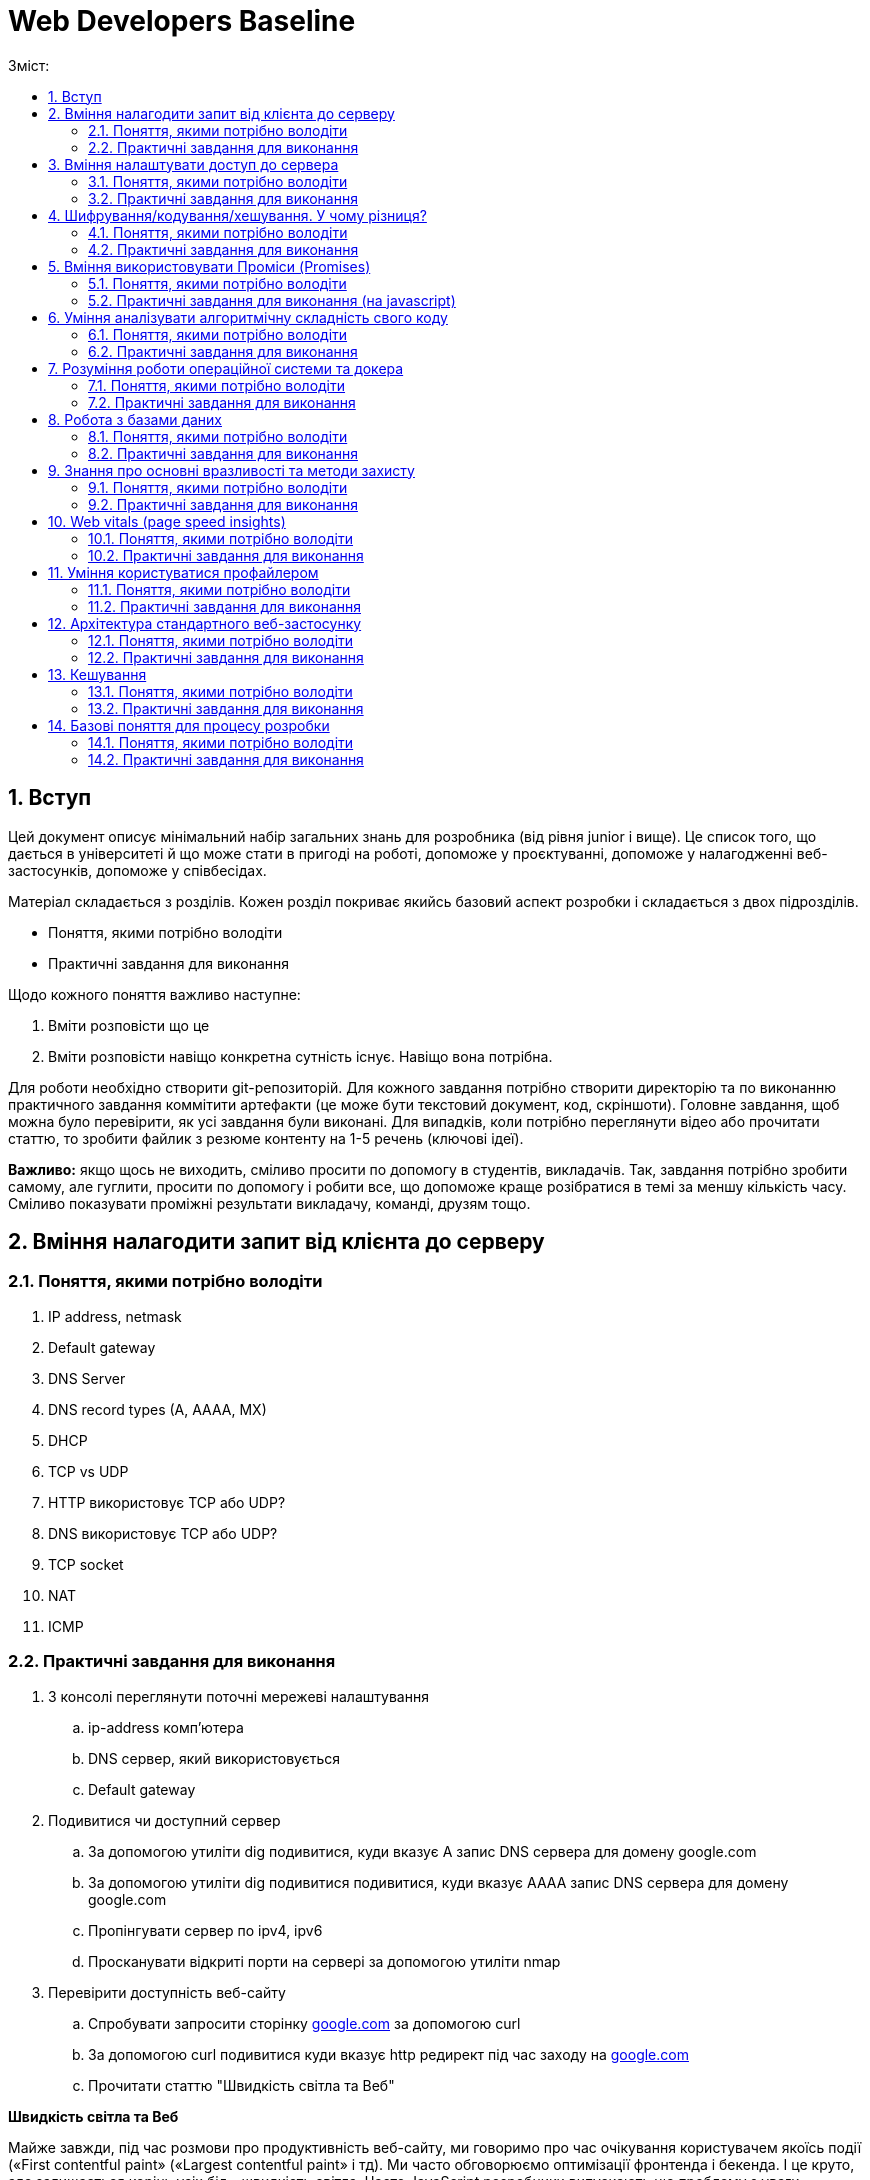 = Web Developers Baseline
:toc:
:toc-title: Зміст:
:sectnums:

== Вступ

Цей документ описує мінімальний набір загальних знань для розробника (від рівня junior і вище).
Це список того, що дається в університеті й що може стати в пригоді на роботі, допоможе у проєктуванні, допоможе у налагодженні веб-застосунків, допоможе у співбесідах.

Матеріал складається з розділів.
Кожен розділ покриває якийсь базовий аспект розробки і складається з двох підрозділів.

* Поняття, якими потрібно володіти
* Практичні завдання для виконання

Щодо кожного поняття важливо наступне:

. Вміти розповісти що це
. Вміти розповісти навіщо конкретна сутність існує.
Навіщо вона потрібна.

Для роботи необхідно створити git-репозиторій.
Для кожного завдання потрібно створити директорію та по виконанню практичного завдання коммітити артефакти (це може бути текстовий документ, код, скріншоти).
Головне завдання, щоб можна було перевірити, як усі завдання були виконані.
Для випадків, коли потрібно переглянути відео або прочитати статтю, то зробити файлик з резюме контенту на 1-5 речень (ключові ідеї).

*Важливо:* якщо щось не виходить, сміливо просити по допомогу в студентів, викладачів.
Так, завдання потрібно зробити самому, але гуглити, просити по допомогу і робити все, що допоможе краще розібратися в темі за меншу кількість часу.
Сміливо показувати проміжні результати викладачу, команді, друзям тощо.

== Вміння налагодити запит від клієнта до серверу

=== Поняття, якими потрібно володіти

. IP address, netmask
. Default gateway
. DNS Server
. DNS record types (A, AAAA, MX)
. DHCP
. TCP vs UDP
. HTTP використовує TCP або UDP?
. DNS використовує TCP або UDP?
. TCP socket
. NAT
. ICMP

=== Практичні завдання для виконання

. З консолі переглянути поточні мережеві налаштування
.. ip-address комп'ютера
.. DNS сервер, який використовується
.. Default gateway
. Подивитися чи доступний сервер
.. За допомогою утиліти dig подивитися, куди вказує A запис DNS сервера для домену google.com
.. За допомогою утиліти dig подивитися подивитися, куди вказує AAAA запис DNS сервера для домену google.com
.. Пропінгувати сервер по ipv4, ipv6
.. Просканувати відкриті порти на сервері за допомогою утиліти nmap
. Перевірити доступність веб-сайту
.. Спробувати запросити сторінку http://google.com[google.com] за допомогою curl
.. За допомогою curl подивитися куди вказує http редирект під час заходу на http://google.com[google.com]
.. Прочитати статтю "Швидкість світла та Веб"

*Швидкість світла та Веб*

Майже завжди, під час розмови про продуктивність веб-сайту, ми говоримо про час очікування користувачем якоїсь події («First contentful paint» («Largest contentful paint» і тд).
Ми часто обговорюємо оптимізації фронтенда і бекенда.
І це круто, але залишається корінь усіх бід - швидкість світла.
Часто JavaScript розробники випускають цю проблему з уваги.

Припустимо наступне:

. Неахай бекенд рендерить сторінку (або формує JSON) за 20мс.
. Не існує ніякого WiFi, провайдерів, маршрутизації і тд.
Є просто оптоволоконний кабель, який одним кінцем вставлений у ноутбук юзера, а другим безпосередньо в сервер у Сан-Франциско (SF).
Відстань по прямій від Києва (K)) до Сан-Франциско (SF) - 9,848 км (візьмемо 10 тис км. для простоти рахунку).
. Швидкість світла у вакуумі 300 тис. км/сек, швидкість світла в оптоволокні буде нижчою - 200 тис. км/сек.

Якщо ми порахуємо час, який проведе наш запит у дорозі, то ми отримаємо: 2 * (10 тис км. / 200 тис. км/сек.) = =0.1сек або 100 мс.
Множення на 2 відбувається через те, що ми враховуємо шлях в обидві сторони: від клієнта до сервера і назад від сервера до клієнта.

. Запит спочатку йде від вашого комп'ютера (клієнта) до сервера — це перша половина шляху.
. Потім сервер надсилає відповідь назад до клієнта — це друга половина шляху.

Таким чином, загальний час дорівнює часу, який потрібен для проходження запиту туди й назад (round-trip time, RTT).
Швидше отримати відповідь не дозволить швидкість світла.
Додаємо час опрацювання запиту і ми отримаємо 120 мс - у 6 разів довше, ніж наш запит обробляє наш бекенд.

|===
|*Запит до бекенда*
|50ms: Kyiv -------запит-----> SF
|20ms: робота бекенда
|50ms: Kyiv <------відповідь------- SF
|===

Добре, ми вже з'ясували, що ніколи не пограємо в CS:GO з хлопцями з Сан-Франциско з пінгом нижче 100 мс.
Давайте далі :)

Перед тим як запросити дані з сервера ми маємо встановити мережеве з'єднання.
Протокол HTTP працює поверх TCP, отже нам потрібне TCP-з'єднання із сервером.

Для встановлення TCP з'єднання використовується так зване «потрійне рукостискання» («TCP 3-way handshake») і тепер наш запит має такий вигляд:

|===
|*TCP з'єднання*
|50ms: Kyiv -------syn--------> SF
|50ms: Kyiv <------syn/ack----- SF
|50ms: Kyiv -------ack--------> SF
|*Запит до бекенда*
|Kyiv -------запит-----> SF
|20ms: робота бекенда
|50ms: Kyiv <------відповідь------- SF
|===

Ми не витрачаємо додаткові 50ms після TCP хендшейка, оскільки ми можемо одразу почати надсилати запит після надсилання ack, нам не потрібно чекати на відповідь від сервера.
Сервер, як прийме ack, вважатиме з'єднання відкритим і одразу почне обробляти наш запит.

Тобто відповідь користувач отримає через 220ms, в 11 разів довше, ніж відпрацьовував наш бекенд.

Але ми використовуємо HTTPS і нам потрібне SSL/TLS-з'єднання, і воно встановлюється поверх TCP, і в нього є свій механізм рукостискання для обміну ключами шифрування, і це потрібно зробити до того моменту, як ми надішлемо наш запит на сервер.

 Наша схема перетворюється на:

|===
| *TCP з'єднання*
| 50ms: Kyiv -------syn--------> SF
| 50ms: Kyiv <------syn/ack----- SF
| 50ms: Kyiv -------ack--------> SF
| *TLS з'єднання*
| Kyiv ---представлення--> SF
| 50ms: Kyiv <--сертифікати----- SF
| 50ms: Kyiv ---обмін ключами--> SF
| 50ms: Kyiv <--обмін ключами--- SF
| *Запит до бекенда*
| 50ms: Kyiv -------запит-----> SF
| 20ms: робота бекенда
| 50ms: Kyiv <------відповідь------- SF
|===

Тобто в умовах, які не можуть навіть існувати, коли користувач має оптоволоконний кабель завдовжки в 10 тисяч км від свого ноутбука до сервера, він отримає відповідь за 420 мс, що в 21 раз довше, ніж відпрацьовує наш бекенд.
Це без урахування того, що нам потрібно ще спочатку збігати до DNS, щоб отримати ip-адресу сервера.

Якщо ми розробляємо веб-застосунки (не важливо фронтенд або бекенд), то зобов'язані розуміти ази роботи вебу.

Ми вже розібралися, що є швидкість світла і вона впливає на затримки під час передачі даних.
У нас є затримки на TCP і TLS рукостискання, також є час на шляху запиту і відповіді.
Чи можемо ми говорити, що це максимальні затримки, які ми отримуємо?

Насправді все складніше, і навіть за найвищої пропускної спроможності мережі в нас будуть додаткові затримки в передаванні даних.

Є 2 нюанси, які важливі:

. TCP контролює доставлення пакетів і для того, щоб зрозуміти, що пакети було доставлено, потрібне якесь підтвердження від одержувача.
Для цього у відповідь надсилається пакет із прапором «ack» (acknowledge).
.. Клієнт і сервер від самого початку не знають доступної на цей час пропускної здатності мережі.
Вона залежить від можливостей сервера, від можливостей проміжних вузлів, від активності інших вузлів у цій же мережі тощо.
Єдиний спосіб дізнатися - це пробувати передавати дані з різною швидкістю і дивитися, чи доходять вони (чекати підтвердження, що друга сторона отримала їх).

Як це працює?

Коли ми робимо запит до сервера, він спочатку надсилає нам частину даних, потім чекає на підтвердження, потім збільшує обсяг даних, що передаються, вдвічі і знову чекає на відповідь.
Якщо все ок, ще раз збільшує і так далі до моменту, поки він не досягне максимального обсягу даних, які готовий приймати клієнт.

Як це все називається?

* Механізм поступового збільшення швидкості передачі даних називається «TCP Slow Start»

* Ліміт відправника на обсяг даних у дорозі називається «Congestion window size» (CWND).
Після відправлення цього обсягу даних, відправник повинен чекати підтвердження про те, що дані дійшли.
Збільшення цього ліміту і є «TCP Slow Start».
ВАЖЛИВО: про цей ліміт знає тільки відправник і він сам для себе його регулює.
CWND вимірюється в «сегментах» (сегмент зазвичай не більше 1,46KB).
Стартове значення за стандартом - 10 сегментів (14.6KB)

* Також є обмеження одержувача на обсяг даних, який він може прийняти - «Receiver window size» (RWND).
Одержувач надсилає відправнику RWND у кожному пакеті з підтвердженням (з прапором ack).
Оскільки передача динних відбувається в обидві сторони, то кожна сторона може виступати як одержувачем, так і відправником.
Одержувач може передати RWND, що дорівнює нулю, це свідчить про те, що відправник повинен призупинити передачу.

Обидві змінні обмежують кількість даних, яку можна відправити, це завжди мінімум із CWND і RWND.

Тепер давайте намалюємо, що насправді відбувається, коли браузер хоче завантажити наш JavaScript файл на 50KB.
Візьмемо ті самі локації - Київ (K) і Сан-Франциско (SF).

|===
| *TCP з'єднання*
| 50ms: Kyiv -------syn--------> SF
| 50ms: Kyiv <------syn/ack----- SF
| 50ms: Kyiv -------ack--------> SF
| *TLS з'єднання*
| Kyiv ---представлення--> SF
| 50ms: Kyiv <--сертифікати----- SF
| 50ms: Kyiv ---обмін ключами--> SF
| 50ms: Kyiv <--обмін ключами--- SF
|*HTTP запит до сервера*
| 50ms: Kyiv -------запит-----> SF
| 20ms: робота бекенда
| 50ms: Kyiv <-----14.6KB------- SF
| 50ms: Kyiv -------ack--------> SF
| 50ms: Kyiv <-----29.2KB------- SF
| 50ms: Київ -------ack--------> SF
| 50ms: Київ <-----6.2KB-------- SF
|===

Швидкість у 100 Мбіт/с говорить про те, що ми отримаємо 50KB через 4ms, але насправді у нас це займе 620ms.
Найцікавіше, що якби наш JS файл був би 40KB, то ми отримали б його на 100 мс раніше.

Нам може здаватися, що трохи більший розмір даних не впливає ні на що, якщо у користувачів швидкий інтернет, але ми бачимо, що це не так.

Тому слід використовувати Gzip компресію c HTTP, слідкувати за Cookie (вони можуть бути великими), стискати картинки і видаляти з них метадані.
Звичайно, не забувати про CDN (може дати істотний виграш).

Далі я спробую описати детальніше, що в нас є, щоб зробити наші веб-застосунки швидшими.

Але є ще одна проблема, про яку все-таки варто сказати - «Head-of-line Blocking».
Насправді коли говорять про «Head-of-Line Blocking», то можуть мати на увазі різне.

Є 2 варіанти цієї проблеми:

*«Head-of-line Blocking» на рівні TCP*

Ми розглянули ситуацію, коли у нас немає втрат пакетів, але на практиці пакети завжди губляться.
Більш того, TCP Slow Start збільшує швидкість поки не почнуть губитися пакети, потім значно зменшує швидкість і починає підіймати повільніше.

Втрати пакетів можуть призводити до «Head-of-line Blocking» на TCP рівні.

Спробуємо описати основну ідею.

TCP відповідає за те, щоб пакети прийшли в додаток у правильному порядку.
Якщо сервер відправив: [1][2][3][4][5], а отримали ми (або в іншому порядку) [2][3][4][5].

То ці пакети перебувають у TCP буфері одержувача, поки сервер відправляє нам повторно пакет [1].
Тобто, завдання TCP-протоколу вибудувати пакети в правильну чергу перед тим, як вони потраплять у додаток.
Це зручно, але далеко не завжди потрібно.

*«Head-of-line Blocking» на рівні HTTP/1.x*

Тут трохи інша ситуація.

Припустимо, нам потрібно зробити 10 HTTP-запитів.
Браузер надсилає запити один за одним і виходить, щоб надіслати новий, він має дочекатися результату попереднього.

Схематично це виглядає так:

|===
| 50ms: Kyiv ------запит 1----> SF
| 20ms: робота бекенда (запит 1)
| 50ms: Kyiv <-----відповідь 1------ SF
| 50ms: Kyiv ------запит 2----> SF
| 20ms: робота бекенда (запит 2)
| 50ms: Kyiv <-----відповідь 2------ SF
| 50ms: Kyiv ------запит 3----> SF
| 20ms: робота бекенда (запит 3)
| 50ms: Kyiv <-----відповідь 3------ SF
|===

Для спрощення я проґавив усі моменти, пов'язані зі встановленням з'єднання (TCP-handshake, TLS-handshake, TCP Slow Start).

У зв'язку з цим, у HTTP/1.1 з'явився «HTTP Pipelining».
Суть - відправити одразу пачку запитів і чекати відповіді.
«HTTP Pipelining» має такий вигляд:

|===
| 50ms: Kyiv ------запит 1----> SF
| Kyiv ------запит 2----> SF
| Kyiv ------запит 3----> SF
| 20ms: робота бекенда (запит 1)
| робота бекенда (запит 2)
| робота бекенда (запит 3)
| 50ms: Kyiv <-----відповідь 1------ SF
| Kyiv <-----відповідь 2------ SF
| Kyiv <-----відповідь 3------ SF
|===

Це корисна штука (120мс проти 360мс), але на практиці вона відключена в більшості браузерів через те, що реалізації серверів часто містять баги.
Але навіть якби це працювало, все одно ми маємо проблему «Head of line blocking»: якщо обробка першого запиту триватиме 1 секунду, то відповіді не зможуть повернутися раніше ніж за секунду (оскільки перший запит блокує повернення інших).

Так, браузер може паралельно відкривати 4-6 з'єднань (це з налаштуваннями за замовчуванням), але це лише частково рятує ситуацію.

Проблеми з DNS.

* У 99% випадків для DNS використовується UDP (за рідкісними винятками, коли відповідь не влазить у датаграму, тоді може бути ініційоване TCP-з'єднання).
Тобто нам майже ніколи не потрібна установка з'єднання, що сильно зменшує нашу проблему.
Питання безпеки поки що опустимо.

* Найімовірніше, ми звертаємося до DNS сервера провайдера і сервер цей розташований досить близько.
Так, це все одно окремий запит, який теж впливає на те, як швидко користувач побачить сторінку, але в деталі поки що вдаватися не будемо.

Автор статті https://www.linkedin.com/in/turskyi/[Віктор Турський], Senior Software Engineer at Google Non-Executive Director and co-founder at WebbyLab.

== Вміння налаштувати доступ до сервера

=== Поняття, якими потрібно володіти

* SSH
* Асиметричні та симетричні шифри (RSA, AES)
* Який ключ (приватний чи публічний) використовується для цифрового підпису і чому?

=== Практичні завдання для виконання

. Згенерувати пару SSH ключів в окремій директорії на локальному комп'ютері (не в .ssh)
. Запустити ubuntu server через multipass - https://multipass.run/[https://multipass.run]
. Додати публічний ключ на сервер для доступу по SSH
. Увійти на сервер за ip-адресою, використовуючи ключ для аутентифікації

Важливо: робота з gitlab/github репозиторіями відбувається за таким самим принципом.

== Шифрування/кодування/хешування. У чому різниця?

=== Поняття, якими потрібно володіти

* base64
* md5, sha1, sha256
* JWT (потрібно для практичної частини)

=== Практичні завдання для виконання

. Без застосування зовнішніх бібліотек написати парсер JWT (без перевірки підпису).
У браузері та NodeJS уже є функції для роботи з base64, їх можна використовувати.
. Закодувати, а потім розкодувати рядок «Hello World» за допомогою CLI утиліти base64.
. Подивитися всередину пейлоада JWT за допомогою CLI утиліти base64.
. Порахувати хеш суму будь-якого файлу за допомогою утиліти md5sum.
. Прочитати статтю про "Шифрування/кодування/хешування"

*Шифрування/кодування/хешування.*

Завдання розібратися з цими термінами.
Дуже часто ми стикаємося з цим на фронтенді, бекенді і навіть мобільних додатках.
Але у людей виникає плутанина в головах.
Шифрування/кодування/хешування.
Часто розробники плутають ці поняття.
Наприклад, людина дивиться на JSON Web Token (JWT) і думає, що дані в ньому зашифровані.
Або що логін і пароль у HTTP Basic Auth зашифрований, оскільки виглядає як набір випадкових символів.

Давайте розберемося в теорії, а потім подивимося на приклади.

*Шифрування.*

Що таке шифрування ми зазвичай всі розуміємо.
Тут важливо тільки зауважити, що є симетричні шифри (для шифрування і розшифрування використовується один і той самий ключ) і асиметричні шифри (коли у нас є пара ключів, відкритий і закритий).
Також асиметрична криптографія може використовуватися для цифрового підпису.
Приклади: AES, chacha20, RSA

*Хешування.*

Основна ідея, що є якась функція (хеш-функція), яка перетворює довільної довжини набір даних у набір даних фіксованої довжини.
Тобто, ми можемо 1ТБ захешувати в 10 байт (наприклад, порахувати контрольну суму даних).
Головна відмінність від шифрування - це те, що хеш-функція працює в один бік.
Ми не можемо з 10 байт контрольної суми потім отримати назад наші вихідні дані.
Приклади: md5, bcrypt, MurmurHash

*Кодування.*
Кодування не має на меті приховування інформації, а просто представлення даних в іншій формі.
Зазвичай це робиться для зручної передачі, зручнішого зберігання тощо. (можна шифрування та стиснення віднести до кодування, але часто саме кажуть «стиснення», «шифрування», оскільки тоді одразу зрозумілі додаткові властивості алгоритмів кодування).
Приклади: base64, multipart/form-data, urlencoded

*Часті непорозуміння.*

* *JWT пейлоад закодований base64 і підписаний, але не зашифрований*

JWT складається з трьох секцій, розділених крапкою.
header.payload.signature.
Кожна частина закодована base64.
Ідея base64 в тому, щоб бінарні дані представити у вигляді друкованих символів таблиці ASCII і відповідно клієнт може зчитати всі дані з JWT.

* *Паролі в базі хешуються, а не шифруються*

Паролі в базі мають зберігатися у вигляді хешів.
З хеша не можна отримати пароль назад (тільки перебором) і для ускладнення перебору використовуються сіль і хеш-функції, призначені для хешування саме паролів (scrypt, argon2 etc)

* *HTTP BasicAuth кодує логін і пароль у base64, але не шифрує*

Передає в base64 = передає у відкритому вигляді.
Digest Authentication працює по іншому і використовує вже md5 хешування.

* *У SSH під час аутентифікації за ключем ми не передаємо приватний ключ на сервер*

Якщо вас просять надати приватний і публічний ключ, щоб налаштувати доступ до сервера, то ніколи не давайте приватний.
Потрібен тільки публічний.
Крім того, навіть під час аутентифікації, приватний ключ завжди залишається тільки на вашому комп'ютері.

* *Для шифрування трафіку в HTTPS використовується симетричний шифр, а не пара з публічного і приватного ключів*

Багато хто думає, що для шифрування трафіку використовується пара з публічного і приватного ключів, але насправді використовується сесійний ключ і симетричний шифр (типу AES або Chacha20).
Публічний і приватний ключ використовується тільки під час встановлення TLS-з'єднання

== Вміння використовувати Проміси (Promises)

=== Поняття, якими потрібно володіти

* Promise
* async/await
* try/catch
* Що повертає метод then?
* Чи можна замінити catch методом then?
* Чи може ми робити throw new Error(«») або ми повинні робити тільки return Promise.reject(new Error(«»")) в async функціях?

=== Практичні завдання для виконання (на javascript)

. Написати функцію sleep.
Використовуватися буде так «await sleep(ms)», основний потік не блокує.

== Уміння аналізувати алгоритмічну складність свого коду

=== Поняття, якими потрібно володіти

* Big O нотація (Time complexity, Space complexity)
* O(1) vs O(n) vs O(n^2) vs O(log(n)) vs O(n*log(n))
* Чому O(n^2) алгоритм може виконується швидше, ніж O(n*log(n))
* Hash table.
Це чи не найбільш ключова структура даних у computer science.
Знати, як реалізувати самостійно.
Алгоритмічна складність різних операцій.

=== Практичні завдання для виконання

. Переглянути https://www.youtube.com/watch?v=TesnXS0HeDw[доповідь] Володимира Агафонкіна про алгоритмічну складність.
. Є масив messages на 2000 повідомлень і є масив users на 100 користувачів.
У кожному повідомленні є userId.
Завдання повернути список повідомлень, але в кожне повідомлення додати ще ім'я користувача.
Важливо: складність алгоритму має бути O(messagesCount + usersCount)
+
[source,js]
----
// Приклад інпуту
const messages = [ {id: 1, text: "Hello", userId: 1}];
const users = [ {id: 1, userName: "Artem"} ];

// Приклад результату
const messagesWithUsernames = [
   {id: 1, text: "Hello", userId: 1, userName: "Artem"}
];

// Необхідно реалізувати таку функцію
function prepareMessages(messages, users) {}
----
+
. Реалізувати бінарний пошук і виміряти продуктивність (результати заміру теж закоммітити в репозиторій)
+
[source,js]
----
//Функція для створення відсортованого масиву чисел
function createArray(count) {
    const array = [];

    for (let i = 0; i < count; i++) {
        array.push(i*2);
    }

    return array;
}

// Ініціалізуємо масив для пошуку
const array = createArray(50_000_000);
const searchValue = 1000_000_000;

// Виміряти швидкість виконання пошуку через some
const result1 = array.some(v => v === searchValue);

// Виміряти швидкість виконання пошуку через binarySearch

// Функцію binarySearch необхідно реалізувати
// Time O(log n), Space O(1)
const result2 = binarySearch(array, searchValue);
----
+
. Реалізувати самостійно хеш-таблицю.
Це завдання доповнює розділ про хешування/шифрування/кодування.
По суті потрібно написати найпростішу хеш-функцію (не використовувати готові) і зробити клас на кшталт Map (ключ тільки строковий).
Важливо врахувати можливість колізій.
Найпростіша хеш-функція буде виглядати так - підсумовуємо коди символів і беремо залишок від ділення на довжину масиву.
+
[source,js]
----
const user = new HashTable({size: 20});

user.set('email', 'sudent@chnu.edu.ua');
user.set('firstName', 'John');
user.set('lastName', 'Doe');
user.set('company', 'Some Company');
user.get('email');
user.get('firstName');
user.get('lastName');
user.get('company');
----

== Розуміння роботи операційної системи та докера

=== Поняття, якими потрібно володіти

* Переглянути доповідь https://www.youtube.com/watch?v=CgbijhDEAgs[Діпдайв у докер для JavaScript розробників].
Доповідь може здатися трохи складною, але ці знання досить фундаментальні, щоб бути корисними під час розв'язання абсолютно різних завдань.

=== Практичні завдання для виконання

. Встановити docker
. Запустити контейнер ubuntu:latest
. Усередині контейнера встановити htop
. Запустити htop і подивитися на список процесів

== Робота з базами даних

=== Поняття, якими потрібно володіти

* SQLite/Postgres/MySQL
* Індекс у базі даних (і як влаштовано B-tree).
* Інвертований індекс (або повнотекстовий індекс)

=== Практичні завдання для виконання

. Запустити mysql і adminer через docker (нижче готовий docker-compose).
Усі подальші завдання можна зробити через веб-інтерфейс adminer
+
[source,yaml]
----
version: '3.3'
services:
   db:
       image: mysql:latest
       command: --default-authentication-plugin=mysql_native_password
       restart: always
       ports: ['3306:3306']
       environment:
           MYSQL_DATABASE: mydb
           MYSQL_ROOT_PASSWORD: password
   adminer:
       image: adminer
       restart: always
       ports: ['8888:8080']
----
+
. Створити базу даних з однією таблицею products на 3 колонки: id (autoincrement) , name, description.
. Імпортувати файл на 1000 записів із випадковими даними (https://drive.google.com/file/d/1P-TWW_2_L4lLYttjoftl8I9BwOXjb-ES/view?usp=sharing[1k_records.sql]).
. Виконати запит, який знаходить продукти з назвою «Incredible Fresh Hat Awesome Concrete Shirt».
Записати час виконання запиту.
. Імпортувати файл на 10 млн записів (https://drive.google.com/file/d/11A8ZBTupBwa0ISxqSlIZaMoJJt3FTwle/view?usp=sharing[10mln_records.sql]).
Імпорт файлу займає 20-60 хвилин.
. Повторити запит на отримання продуктів з name рівним «Incredible Fresh Hat Awesome Concrete Shirt».
Записати час виконання.
. Додати індекс за полем name.
. Повторити запит на отримання продуктів з name рівним «Incredible Fresh Hat Awesome Concrete Shirt».
Записати час виконання.
Порівняти час виконання з цим же запитом, але до додавання індексу.
У скільки разів різниця?
. Порахувати кількість продуктів, у яких назва починається на «Handmade Soft Keyboard».
Записати час виконання запиту.
. Порахувати кількість продуктів у яких у назві є фраза «Soft Keyboard Generic».
Записати час виконання запиту.
Порахувати у скільки разів він повільніший за запит із попереднього пункту.
Чому цей запит працює повільно, якщо є індекс?
Як зробити запит швидшим?

*Як імпортувати дані в mysql, який запущений у контейнері?
* Це можна зробити наступною командою docker exec -i cf1606d409ba mysql -uroot -ppassword mydb < data.sql Тільки потрібно підставити інше ім'я контейнера (або ідентифікатор)

== Знання про основні вразливості та методи захисту

=== Поняття, якими потрібно володіти

* XSS (cross site scripting)
* HTML Sanitizer
* CSRF (cross site request forgery)
* SQL injection
* IDOR (insecure direct object referencing)
* HTTP проти HTTPS

=== Практичні завдання для виконання

. Зробити HTML сторінку для демонстрації XSS.
Спочатку файлу визначаємо змінну COMMENT зі шкідливим коментарем, який показує алерт.
Потім відображаємо вміст змінної в 3-х блоках:
.. Блок 1: вразливий рендеринг
.. Блок 2: захищений рендеринг
.. Блок 3: захищений рендеринг, але з підтримкою форматування (теги «b», «i», «img»)
. У нас є запит до бази «SELECT * FROM users WHERE email=${email} AND password=${password}».
Завдання написати SQL ін'єкцію, яка дасть змогу зайти під користувачем admin, не знаючи його пароля.
. Експлуатація CSRF.
Встановити в кукі змінну authenticated=1 для одного домену (наприклад, mysite.localhost).
Зробити html-сторінку, яку потрібно відкривати з іншого домену (наприклад, attacker.localhost) і з цієї сторінки зробити сабміт html-форми на mysite.localhost.
Перевірити, чи надсилаються в запиті зі сторінки attacker.localhost куки для домену mysite.localhost.
Домени можна налаштувати в /etc/hosts

== Web vitals (page speed insights)

=== Поняття, якими потрібно володіти

* Web Vitals - https://web.dev/vitals[https://web.dev/vitals]

=== Практичні завдання для виконання

. Запустити аналіз https://www.chnu.edu.ua/[https://www.chnu.edu.ua/] у Page Speed Insights (https://developers.google.com/speed/pagespeed/insights/ )
. Запустити аналіз https://www.chnu.edu.ua/[https://www.chnu.edu.ua/] у Chrome Devtools Lighthouse

== Уміння користуватися профайлером

Важливо, що цей же профайлер використовується і для NodeJS.

. Якщо ви Frontend розробник, то запускайте профайлер у Chrome.
. Якщо ви NodeJS розробник, то потрібно використовувати --inspect під час запуску nodejs застосунку https://nodejs.org/en/docs/guides/debugging-getting-started/[https://nodejs.org/en/docs/guides/debugging-getting-started/]
. Якщо ви php розробник використовуйте будь-який звичний для вас профайлер (xhprof, blackfire, xdebug)

=== Поняття, якими потрібно володіти

* Профайлер
* Self time vs Total time

=== Практичні завдання для виконання

. Підключись до свого проекту через chrome dev tools.
. Запусти JavaScript Profiler (окрема вкладка, не Performance), зроби якусь дію в застосунку (або запит до бекенду, якщо це бекенд) і знайди найтривалішу операцію за допомогою профайлера.
. Подивися на вкладку memory, спробуй погратися з різними опціями.
. Додатково подивися вкладку Performance (працює тільки для фронтенда).

== Архітектура стандартного веб-застосунку

=== Поняття, якими потрібно володіти

. CDN
. MySQL/Postgres
. Vertical scaling (Вертикальне масштабування)
. Horizontal scaling (Горизонтальне масштабування)
. Autoscaling
. Load Balancing (Балансування навантаження)
. AWS S3
. C4 Model (https://c4model.com/[https://c4model.com/], подивитися 30 хвилинне відео на головній)

=== Практичні завдання для виконання

. Намалювати діаграму solution архітектури Twitter-like (мікроблог на пости по 140 символів) застосунку.
Інструмент для малювання та підхід можна використовувати будь-який.
Можна використати c4 containers diagram і plantuml розширення для малювання https://github.com/plantuml-stdlib/C4-PlantUML[https://github.com/plantuml-stdlib/C4-PlantUM] (є і чудовий plantuml плагін для vscode), але можна малювати в чому подобається.
Приклади https://c4model.com/diagrams[https://c4model.com/diagrams]

== Кешування

=== Поняття, якими потрібно володіти

. LRU Cache
. Memcached

=== Практичні завдання для виконання

. Необхідно реалізувати клас «DNSResolver», який опціонально прийматиме «cacheOptions» і використовуватиме LRU cache replacement policy (взяти готову імплементацію LRU кешу на npm) для кешування DNS запитів.

[source,js]
----
// Приклад використання
const dnsResolver = new DNSResolver({cacheOptions: {
   max: 100,
   maxAge : 1000 * 60 * 60 // 1 hour
}});

// Повертає перший ipv4 (із «A» запису)
// Якщо запису немає, то повертає null
const ipv4 = await dnsResolver.resolve('google.com');
----

== Базові поняття для процесу розробки

=== Поняття, якими потрібно володіти

* SDLC (Software Development Life Cycle) - методологія, яка структурує процес створення програмного забезпечення.
* Agile (https://agilemanifesto.org/) - це сукупність підходів і моделей поведінки, орієнтованих на використання ітеративної розробки, time boxes (часових рамок), динамічне формулювання вимог і забезпечення реалізації ПЗ в результаті взаємодії всередині високо самоорганізованої робочої групи із фахівців різних профілів.
* Scrum vs Kanban vs Waterfall - це три різні методології управління проектами, які використовуються для організації роботи в командах, особливо в сфері розробки програмного забезпечення.
Вони відрізняються підходами до планування, виконання та контролю проектів.
* CI/CD - є поширеною DevOps-практикою.
CI (Continuous Integration) — це неперервна інтеграція, а CD (Continuous Delivery) — неперервна доставка.
Цей набір методик дозволяє розробникам частіше і надійніше розгортати зміни в програмному забезпеченні.
* Функціональні вимоги vs нефункціональні вимоги.

|===
|Характеристика |Функціональні вимоги |Нефункціональні вимоги

|Що описують
|Які дії або функції повинна виконувати система
|Як система повинна працювати, характеристики її якості

|Приклади
|Логін, реєстрація, пошук, додавання в кошик
|Продуктивність, безпека, масштабованість, час відгуку

|Мета
|Забезпечити функціональність системи
|Забезпечити якісні характеристики роботи системи

|Фокус
|Що робить система
|Як добре система це робить

|Вимірюваність
|Зазвичай легко перевірити (завдання виконане чи ні)
|Може бути складно перевірити (вимагає тестування якості, наприклад, стрес-тестів)

|===

*Різниця:*

* Функціональні вимоги відповідають за основну поведінку та можливості системи.
* Нефункціональні вимоги визначають, як добре або як ефективно система повинна виконувати свої функції.
* TDD vs BDD - підходи до розробки пз, коли спочатку пишуться тести, а потім код.
** DD (щось Driven Development) - розробка, заснована на чомусь.
** TDD (Test Driven Development) - розробка на основі тестів.
** BDD (Behavior Driven Development) - розробка на основі поведінки.
* Функціональні вимоги vs нефункціональні вимоги.
* Власник продукту (Product owner)
* Зацікавлена сторона - це окрема особа, група чи організація, на яку може вплинути, подіяти (позначитися) або прийняти на себе вплив, рішення, діяльність чи результат проекту.
Зацікавлені сторони або активні учасники у проектах, або їхні інтереси можуть вплинути на результат проекту.
Зазвичай це включає членів команди проекту: керівників проектів, спонсорів проекту, керівників, клієнтів або користувачів.
* Three-Point Estimation (Трибальна оцінка) - суть цього методу полягає в тому, щоб знайти найкращі та найгірші умови роботи для вашої команди.

=== Практичні завдання для виконання

Написати 5 прикладів Functional і 5 прикладів Non functional requirements для Twitter-like застосунку.


